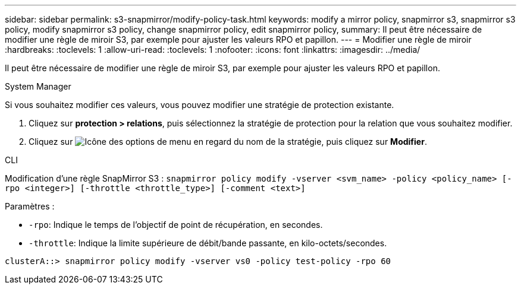 ---
sidebar: sidebar 
permalink: s3-snapmirror/modify-policy-task.html 
keywords: modify a mirror policy, snapmirror s3, snapmirror s3 policy, modify snapmirror s3 policy, change snapmirror policy, edit snapmirror policy, 
summary: Il peut être nécessaire de modifier une règle de miroir S3, par exemple pour ajuster les valeurs RPO et papillon. 
---
= Modifier une règle de miroir
:hardbreaks:
:toclevels: 1
:allow-uri-read: 
:toclevels: 1
:nofooter: 
:icons: font
:linkattrs: 
:imagesdir: ../media/


[role="lead"]
Il peut être nécessaire de modifier une règle de miroir S3, par exemple pour ajuster les valeurs RPO et papillon.

[role="tabbed-block"]
====
.System Manager
--
Si vous souhaitez modifier ces valeurs, vous pouvez modifier une stratégie de protection existante.

. Cliquez sur *protection > relations*, puis sélectionnez la stratégie de protection pour la relation que vous souhaitez modifier.
. Cliquez sur image:icon_kabob.gif["Icône des options de menu"] en regard du nom de la stratégie, puis cliquez sur *Modifier*.


--
.CLI
--
Modification d'une règle SnapMirror S3 :
`snapmirror policy modify -vserver <svm_name> -policy <policy_name> [-rpo <integer>] [-throttle <throttle_type>] [-comment <text>]`

Paramètres :

* `-rpo`: Indique le temps de l'objectif de point de récupération, en secondes.
* `-throttle`: Indique la limite supérieure de débit/bande passante, en kilo-octets/secondes.


....
clusterA::> snapmirror policy modify -vserver vs0 -policy test-policy -rpo 60
....
--
====